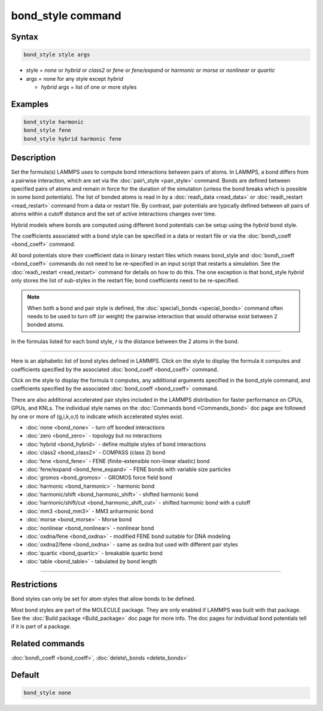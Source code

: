 .. index:: bond_style

bond_style command
==================

Syntax
""""""


.. code-block:: LAMMPS

   bond_style style args

* style = *none* or *hybrid* or *class2* or *fene* or *fene/expand* or         *harmonic* or *morse* or *nonlinear* or *quartic*

* args = none for any style except *hybrid*

  * *hybrid* args = list of one or more styles

Examples
""""""""


.. code-block:: LAMMPS

   bond_style harmonic
   bond_style fene
   bond_style hybrid harmonic fene

Description
"""""""""""

Set the formula(s) LAMMPS uses to compute bond interactions between
pairs of atoms.  In LAMMPS, a bond differs from a pairwise
interaction, which are set via the :doc:`pair\_style <pair_style>`
command.  Bonds are defined between specified pairs of atoms and
remain in force for the duration of the simulation (unless the bond
breaks which is possible in some bond potentials).  The list of bonded
atoms is read in by a :doc:`read\_data <read_data>` or
:doc:`read\_restart <read_restart>` command from a data or restart file.
By contrast, pair potentials are typically defined between all pairs
of atoms within a cutoff distance and the set of active interactions
changes over time.

Hybrid models where bonds are computed using different bond potentials
can be setup using the *hybrid* bond style.

The coefficients associated with a bond style can be specified in a
data or restart file or via the :doc:`bond\_coeff <bond_coeff>` command.

All bond potentials store their coefficient data in binary restart
files which means bond\_style and :doc:`bond\_coeff <bond_coeff>` commands
do not need to be re-specified in an input script that restarts a
simulation.  See the :doc:`read\_restart <read_restart>` command for
details on how to do this.  The one exception is that bond\_style
*hybrid* only stores the list of sub-styles in the restart file; bond
coefficients need to be re-specified.

.. note::

   When both a bond and pair style is defined, the
   :doc:`special\_bonds <special_bonds>` command often needs to be used to
   turn off (or weight) the pairwise interaction that would otherwise
   exist between 2 bonded atoms.

In the formulas listed for each bond style, *r* is the distance
between the 2 atoms in the bond.


----------


Here is an alphabetic list of bond styles defined in LAMMPS.  Click on
the style to display the formula it computes and coefficients
specified by the associated :doc:`bond_coeff <bond_coeff>` command.

Click on the style to display the formula it computes, any additional
arguments specified in the bond\_style command, and coefficients
specified by the associated :doc:`bond_coeff <bond_coeff>` command.

There are also additional accelerated pair styles included in the
LAMMPS distribution for faster performance on CPUs, GPUs, and KNLs.
The individual style names on the :doc:`Commands bond <Commands_bond>`
doc page are followed by one or more of (g,i,k,o,t) to indicate which
accelerated styles exist.

* :doc:`none <bond_none>` - turn off bonded interactions
* :doc:`zero <bond_zero>` - topology but no interactions
* :doc:`hybrid <bond_hybrid>` - define multiple styles of bond interactions

* :doc:`class2 <bond_class2>` - COMPASS (class 2) bond
* :doc:`fene <bond_fene>` - FENE (finite-extensible non-linear elastic) bond
* :doc:`fene/expand <bond_fene_expand>` - FENE bonds with variable size particles
* :doc:`gromos <bond_gromos>` - GROMOS force field bond
* :doc:`harmonic <bond_harmonic>` - harmonic bond
* :doc:`harmonic/shift <bond_harmonic_shift>` - shifted harmonic bond
* :doc:`harmonic/shift/cut <bond_harmonic_shift_cut>` - shifted harmonic bond with a cutoff
* :doc:`mm3 <bond_mm3>` - MM3 anharmonic bond
* :doc:`morse <bond_morse>` - Morse bond
* :doc:`nonlinear <bond_nonlinear>` - nonlinear bond
* :doc:`oxdna/fene <bond_oxdna>` - modified FENE bond suitable for DNA modeling
* :doc:`oxdna2/fene <bond_oxdna>` - same as oxdna but used with different pair styles
* :doc:`quartic <bond_quartic>` - breakable quartic bond
* :doc:`table <bond_table>` - tabulated by bond length


----------


Restrictions
""""""""""""


Bond styles can only be set for atom styles that allow bonds to be
defined.

Most bond styles are part of the MOLECULE package.  They are only
enabled if LAMMPS was built with that package.  See the :doc:`Build package <Build_package>` doc page for more info.  The doc pages for
individual bond potentials tell if it is part of a package.

Related commands
""""""""""""""""

:doc:`bond\_coeff <bond_coeff>`, :doc:`delete\_bonds <delete_bonds>`

Default
"""""""

.. code-block:: LAMMPS

   bond_style none
